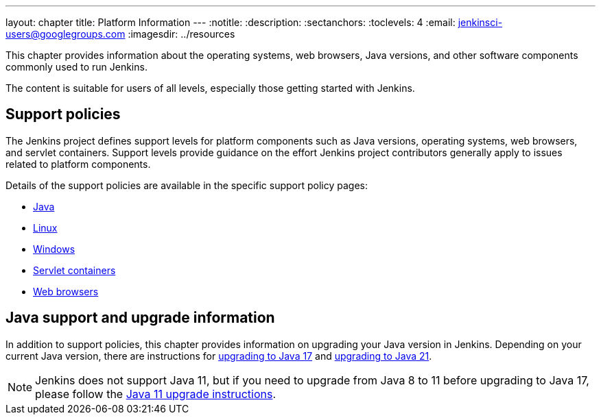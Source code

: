---
layout: chapter
title: Platform Information
---
ifdef::backend-html5[]
:notitle:
:description:
:sectanchors:
:toclevels: 4
:email: jenkinsci-users@googlegroups.com
:imagesdir: ../resources
endif::[]


This chapter provides information about the operating systems, web browsers, Java versions, and other software components commonly used to run Jenkins.

The content is suitable for users of all levels, especially those getting started with Jenkins.

== Support policies

The Jenkins project defines support levels for platform components such as Java versions, operating systems, web browsers, and servlet containers.
Support levels provide guidance on the effort Jenkins project contributors generally apply to issues related to platform components.

Details of the support policies are available in the specific support policy pages:

* link:/doc/book/platform-information/support-policy-java/[Java]
* link:/doc/book/platform-information/support-policy-linux/[Linux]
* link:/doc/book/platform-information/support-policy-windows/[Windows]
* link:/doc/book/platform-information/support-policy-servlet-containers/[Servlet containers]
* link:/doc/book/platform-information/support-policy-web-browsers/[Web browsers]

== Java support and upgrade information

In addition to support policies, this chapter provides information on upgrading your Java version in Jenkins.
Depending on your current Java version, there are instructions for link:/doc/book/platform-information/upgrade-java-to-17/[upgrading to Java 17] and link:/doc/book/platform-information/upgrade-java-to-21/[upgrading to Java 21].

NOTE: Jenkins does not support Java 11, but if you need to upgrade from Java 8 to 11 before upgrading to Java 17, please follow the link:/doc/book/platform-information/upgrade-java-to-11/[Java 11 upgrade instructions].